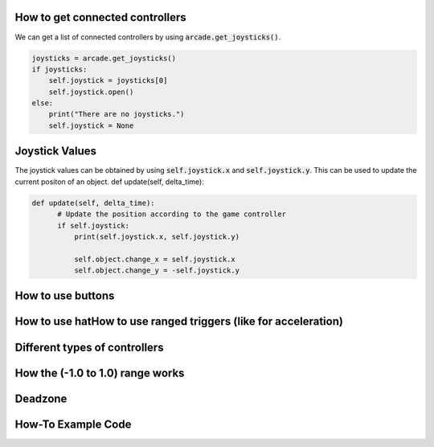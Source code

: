 .. _example-code:

How to get connected controllers
===================
We can get a list of connected controllers by using :code:`arcade.get_joysticks()`.

.. code-block:: python

      joysticks = arcade.get_joysticks()
      if joysticks:
          self.joystick = joysticks[0]
          self.joystick.open()
      else:
          print("There are no joysticks.")
          self.joystick = None

Joystick Values
================
The joystick values can be obtained by using :code:`self.joystick.x` and :code:`self.joystick.y`. This can be used to update the current positon of an object.
def update(self, delta_time):

.. code-block:: python

    def update(self, delta_time):
          # Update the position according to the game controller
          if self.joystick:
              print(self.joystick.x, self.joystick.y)

              self.object.change_x = self.joystick.x
              self.object.change_y = -self.joystick.y

How to use buttons
===================
How to use hatHow to use ranged triggers (like for acceleration)
=================================================================
Different types of controllers
==============================
How the (-1.0 to 1.0) range works
==================================
Deadzone
========
How-To Example Code
===================
